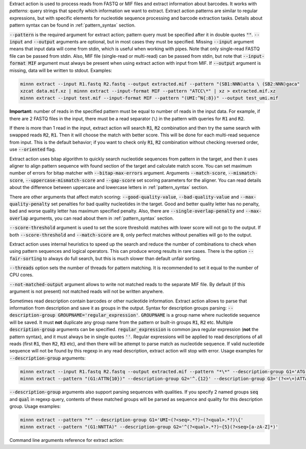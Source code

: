 Extract action is used to process reads from FASTQ or MIF files and extract information about barcodes. It works
with *patterns*: query strings that specify which information we want to extract. Extract action patterns are similar
to regular expressions, but with specific elements for nucleotide sequence processing and barcode extraction tasks.
Details about pattern syntax can be found in :ref:`pattern_syntax` section.

:code:`--pattern` is the required argument for extract action; pattern query must be specified after it in double
quotes :code:`""`. :code:`--input` and :code:`--output` arguments are optional, but in most cases they must be
specified. Missing :code:`--input` argument means that input data will come from stdin, which is useful when working
with pipes. Note that only single-read FASTQ file can be passed from stdin. Also, MIF file (single-read or multi-read)
can be passed from stdin, but note that :code:`--input-format MIF` argument must always be present when using extract
action with input from MIF. If :code:`--output` argument is missing, data will be written to stdout. Examples:

.. code-block:: text

   minnn extract --input R1.fastq R2.fastq --output extracted.mif --pattern "(SB1:NNN)atta \ (SB2:NNN)gaca"
   xzcat data.mif.xz | minnn extract --input-format MIF --pattern "ATCC\*" | xz > extracted.mif.xz
   minnn extract --input test.mif --input-format MIF --pattern "(UMI:^N{:8})" --output test_umi.mif

**Important:** number of reads in the specified pattern must be equal to number of reads in the input data.
For example, if there are 2 FASTQ files in the input, there must be a read separator (``\``) in the pattern with
queries for :code:`R1` and :code:`R2`.

If there is more than 1 read in the input, extract action will search :code:`R1`, :code:`R2` combination and then try
the same search with swapped reads :code:`R2`, :code:`R1`. Then it will choose the match with better score. This will
be done for each multi-read sequence from input. This is the default behavior; if you want to check only :code:`R1`,
:code:`R2` combination without checking reversed order, use :code:`--oriented` flag.

Extract action uses bitap algorithm to quickly search nucleotide sequences from pattern in the target, and then
it uses aligner to align pattern sequence with found section of the target and calculate match score. You can set
maximum number of errors for bitap matcher with :code:`--bitap-max-errors` argument. Arguments :code:`--match-score`,
:code:`--mismatch-score`, :code:`--uppercase-mismatch-score` and :code:`--gap-score` set scoring parameters for
the aligner. You can read details about the difference between uppercase and lowercase letters in :ref:`pattern_syntax`
section.

There are other arguments that affect match scoring: :code:`--good-quality-value`, :code:`--bad-quality-value` and
:code:`--max-quality-penalty` set penalties for bad quality nucleotides in the target. Good and better quality letter
has no penalty, bad and worse quality letter has maximum specified penalty. Also, there are
:code:`--single-overlap-penalty` and :code:`--max-overlap` arguments, you can read about them in :ref:`pattern_syntax`
section.

:code:`--score-threshold` argument is used to set the score threshold: matches with lower score will not go to the
output. If both :code:`--score-threshold` and :code:`--match-score` are :code:`0`, only perfect matches without
penalties will go to the output.

Extract action uses internal heuristics to speed up the search and reduce the number of combinations to check when
using pattern sequences and logical operators. This can produce wrong results in rare cases. There is the option
:code:`--fair-sorting` to always do full search, but this is much slower than default unfair sorting.

:code:`--threads` option sets the number of threads for pattern matching. It is recommended to set it equal to the
number of CPU cores.

:code:`--not-matched-output` argument allows to write not matched reads to the separate MIF file. By default (if this
argument is not present) not matched reads will not be written anywhere.

Sometimes read description contain barcodes or other nucleotide information. Extract action allows to parse that
information from description and save it as groups in the output. Syntax for description groups parsing:
:code:`--description-group GROUPNAME='regular_expression'`. :code:`GROUPNAME` is a group name where nucleotide sequence
will be saved. It must **not** duplicate any group name from the pattern or built-in groups :code:`R1`, :code:`R2` etc.
Multiple :code:`description-group` arguments can be specified. :code:`regular_expression` is common java regular
expression (**not** the pattern syntax), and it must always be in single quotes :code:`''`. Regular expressions will
be applied to read descriptions of all reads (first :code:`R1`, then :code:`R2`, :code:`R3` etc), and then there will
be attempt to parse match as nucleotide sequence. If valid nucleotide sequence will not be found by this regexp in any
read description, extract action will stop with error. Usage examples for :code:`--description-group` arguments:

.. code-block:: text

   minnn extract --input R1.fastq R2.fastq --output extracted.mif --pattern "*\*" --description-group G1='ATG.{10}'
   minnn extract --pattern "(G1:ATTN{10})" --description-group G2='^.{12}' --description-group G3='(?<=\=)ATTA.*(?=\;)'

:code:`--description-group` arguments also support parsing sequences with qualities. If you specify 2 named groups
:code:`seq` and :code:`qual` in regexp query, contents of these matched groups will be parsed as sequence and quality
for this description group. Usage examples:

.. code-block:: text

   minnn extract --pattern "*" --description-group G1='UMI~(?<seq>.*?)~(?<qual>.*?)\{'
   minnn extract --pattern "(G1:NNTTA)" --description-group G2='^(?<qual>.*?)~{5}(?<seq>[a-zA-Z]*)'

Command line arguments reference for extract action:
